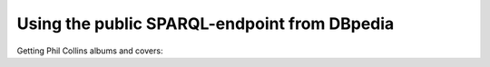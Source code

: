 Using the public SPARQL-endpoint from DBpedia
=====================================================

Getting Phil Collins albums and covers:

.. testcode::
 
	import surf
	
	store = surf.Store(reader = 'sparql_protocol',
	                   endpoint = 'http://dbpedia.org/sparql',
	                   default_graph = 'http://dbpedia.org')
	
	print 'Create the session'
	session = surf.Session(store, {})
	session.enable_logging = False
	
	PhilCollinsAlbums = session.get_class(surf.ns.YAGO['PhilCollinsAlbums'])
	
	all_albums = PhilCollinsAlbums.all()
	
	print 'Phil Collins has %d albums on dbpedia' % len(all_albums)
	
	first_album = all_albums.first()
	first_album.load()
	
	print 'All covers'
	for a in all_albums:
	    if a.dbpedia_name:
	        cvr = a.dbpedia_cover
	        print '\tCover %s for "%s"' % (str(a.dbpedia_cover), str(a.dbpedia_name))
        
.. testoutput::
   :hide:
   :options: +ELLIPSIS

   ...

            